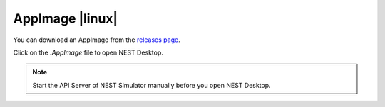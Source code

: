 AppImage |linux|
================

.. image:: /_static/img/logo/App-image-logo.svg
   :align: left
   :target: #appimage-linux
   :width: 120px

You can download an AppImage from the `releases page
<https://github.com/nest-desktop/nest-desktop-AppImage/releases>`_.

Click on the `.AppImage` file to open NEST Desktop.

.. note::
   Start the API Server of NEST Simulator manually before you open NEST Desktop.
